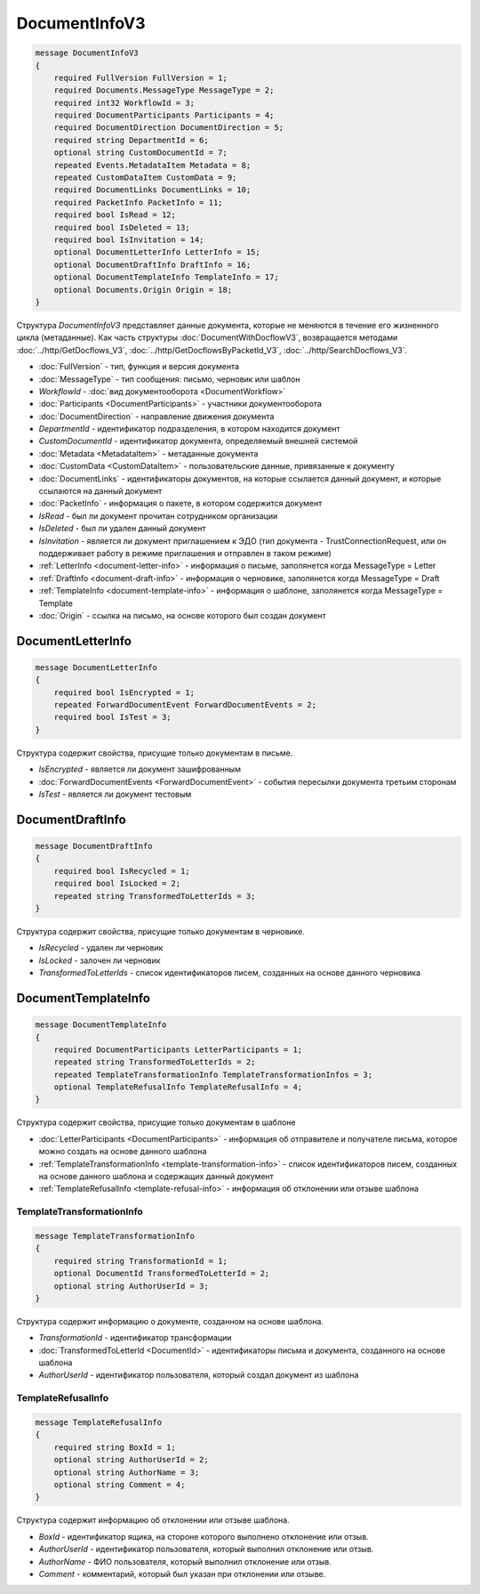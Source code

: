DocumentInfoV3
==============

.. code-block:: protobuf

    message DocumentInfoV3
    {
        required FullVersion FullVersion = 1;
        required Documents.MessageType MessageType = 2;
        required int32 WorkflowId = 3;
        required DocumentParticipants Participants = 4;
        required DocumentDirection DocumentDirection = 5;
        required string DepartmentId = 6;
        optional string CustomDocumentId = 7;
        repeated Events.MetadataItem Metadata = 8;
        repeated CustomDataItem CustomData = 9;
        required DocumentLinks DocumentLinks = 10;
        required PacketInfo PacketInfo = 11;
        required bool IsRead = 12;
        required bool IsDeleted = 13;
        required bool IsInvitation = 14;
        optional DocumentLetterInfo LetterInfo = 15;
        optional DocumentDraftInfo DraftInfo = 16;
        optional DocumentTemplateInfo TemplateInfo = 17;
        optional Documents.Origin Origin = 18;
    }

Структура *DocumentInfoV3* представляет данные документа, которые не меняются в течение его жизненного цикла (метаданные). Как часть структуры :doc:`DocumentWithDocflowV3`, возвращается методами :doc:`../http/GetDocflows_V3`, :doc:`../http/GetDocflowsByPacketId_V3`, :doc:`../http/SearchDocflows_V3`.

- :doc:`FullVersion` - тип, функция и версия документа
- :doc:`MessageType` - тип сообщения: письмо, черновик или шаблон
- *WorkflowId* - :doc:`вид документооборота <DocumentWorkflow>`
- :doc:`Participants <DocumentParticipants>` - участники документооборота
- :doc:`DocumentDirection` - направление движения документа
- *DepartmentId* - идентификатор подразделения, в котором находится документ
- *CustomDocumentId* - идентификатор документа, определяемый внешней системой
- :doc:`Metadata <MetadataItem>` - метаданные документа
- :doc:`CustomData <CustomDataItem>` - пользовательские данные, привязанные к документу
- :doc:`DocumentLinks` - идентификаторы документов, на которые ссылается данный документ, и которые ссылаются на данный документ
- :doc:`PacketInfo` - информация о пакете, в котором содержится документ
- *IsRead* - был ли документ прочитан сотрудником организации
- *IsDeleted* - был ли удален данный документ
- *IsInvitation* - является ли документ приглашением к ЭДО (тип документа - TrustConnectionRequest, или он поддерживает работу в режиме приглашения и отправлен в таком режиме)
- :ref:`LetterInfo <document-letter-info>` - информация о письме, заполянется когда MessageType = Letter
- :ref:`DraftInfo <document-draft-info>` - информация о черновике, заполянется когда MessageType = Draft
- :ref:`TemplateInfo <document-template-info>` - информация о шаблоне, заполянется когда MessageType = Template
- :doc:`Origin` - ссылка на письмо, на основе которого был создан документ

.. _document-letter-info:

DocumentLetterInfo
------------------

.. code-block:: protobuf

    message DocumentLetterInfo
    {
        required bool IsEncrypted = 1;
        repeated ForwardDocumentEvent ForwardDocumentEvents = 2;
        required bool IsTest = 3;
    }

Структура содержит свойства, присущие только документам в письме.

- *IsEncrypted* - является ли документ зашифрованным
- :doc:`ForwardDocumentEvents <ForwardDocumentEvent>` - события пересылки документа третьим сторонам
- *IsTest* - является ли документ тестовым

.. _document-draft-info:

DocumentDraftInfo
-----------------

.. code-block:: protobuf

    message DocumentDraftInfo
    {
        required bool IsRecycled = 1;
        required bool IsLocked = 2;
        repeated string TransformedToLetterIds = 3;
    }

Структура содержит свойства, присущие только документам в черновике.

- *IsRecycled* - удален ли черновик
- *IsLocked* - залочен ли черновик
- *TransformedToLetterIds* - список идентификаторов писем, созданных на основе данного черновика

.. _document-template-info:

DocumentTemplateInfo
--------------------

.. code-block:: protobuf

    message DocumentTemplateInfo
    {
        required DocumentParticipants LetterParticipants = 1;
        repeated string TransformedToLetterIds = 2;
        repeated TemplateTransformationInfo TemplateTransformationInfos = 3;
        optional TemplateRefusalInfo TemplateRefusalInfo = 4;
    }

Структура содержит свойства, присущие только документам в шаблоне

- :doc:`LetterParticipants <DocumentParticipants>` - информация об отправителе и получателе письма, которое можно создать на основе данного шаблона
- :ref:`TemplateTransformationInfo <template-transformation-info>` - список идентификаторов писем, созданных на основе данного шаблона и содержащих данный документ
- :ref:`TemplateRefusalInfo <template-refusal-info>` - информация об отклонении или отзыве шаблона

.. _template-transformation-info:

TemplateTransformationInfo
~~~~~~~~~~~~~~~~~~~~~~~~~~

.. code-block:: protobuf

    message TemplateTransformationInfo
    {
        required string TransformationId = 1;
        optional DocumentId TransformedToLetterId = 2;
        optional string AuthorUserId = 3;
    }

Структура содержит информацию о документе, созданном на основе шаблона.

- *TransformationId* - идентификатор трансформации
- :doc:`TransformedToLetterId <DocumentId>` - идентификаторы письма и документа, созданного на основе шаблона
- *AuthorUserId* - идентификатор пользователя, который создал документ из шаблона

.. _template-refusal-info:

TemplateRefusalInfo
~~~~~~~~~~~~~~~~~~~

.. code-block:: protobuf

    message TemplateRefusalInfo
    {
        required string BoxId = 1;
        optional string AuthorUserId = 2;
        optional string AuthorName = 3;
        optional string Comment = 4;
    }

Структура содержит информацию об отклонении или отзыве шаблона.

- *BoxId* - идентификатор ящика, на стороне которого выполнено отклонение или отзыв.
- *AuthorUserId* - идентификатор пользователя, который выполнил отклонение или отзыв.
- *AuthorName* - ФИО пользователя, который выполнил отклонение или отзыв.
- *Comment* - комментарий, который был указан при отклонении или отзыве.
